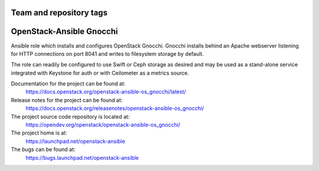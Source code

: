 ========================
Team and repository tags
========================

.. image:: https://governance.openstack.org/tc/badges/openstack-ansible-os_gnocchi.svg
    :target: https://governance.openstack.org/tc/reference/tags/index.html

.. Change things from this point on

=========================
OpenStack-Ansible Gnocchi
=========================

Ansible role which installs and configures OpenStack Gnocchi. Gnocchi installs
behind an Apache webserver listening for HTTP connections on port 8041 and
writes to filesystem storage by default.

The role can readily be configured to use Swift or Ceph storage as desired and
may be used as a stand-alone service integrated with Keystone for auth or with
Ceilometer as a metrics source.

Documentation for the project can be found at:
  https://docs.openstack.org/openstack-ansible-os_gnocchi/latest/

Release notes for the project can be found at:
  https://docs.openstack.org/releasenotes/openstack-ansible-os_gnocchi/

The project source code repository is located at:
  https://opendev.org/openstack/openstack-ansible-os_gnocchi/

The project home is at:
  https://launchpad.net/openstack-ansible

The bugs can be found at:
  https://bugs.launchpad.net/openstack-ansible
